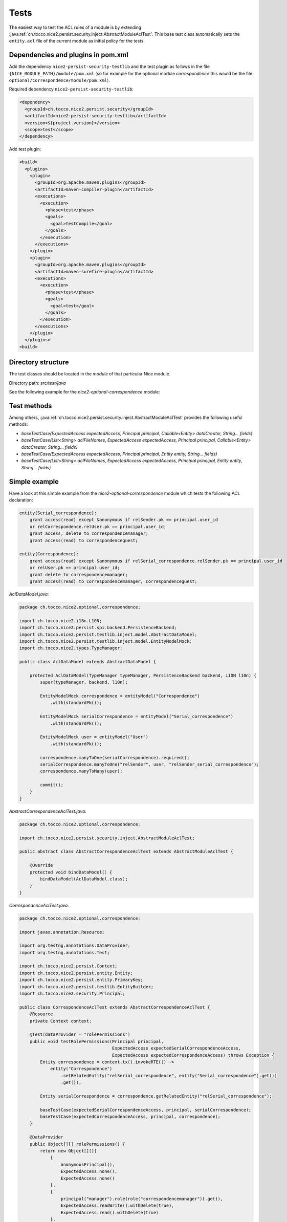 Tests
=====

The easiest way to test the ACL rules of a module is by extending
:java:ref:`ch.tocco.nice2.persist.security.inject.AbstractModuleAclTest`. This base test class automatically sets the
``entity.acl`` file of the current module as initial policy for the tests.


Dependencies and plugins in pom.xml
-----------------------------------

Add the dependency ``nice2-persist-security-testlib`` and the test plugin as follows in the file
``{NICE_MODULE_PATH}/module/pom.xml`` (so for example for the optional module `correspondence` this would be the file
``optional/correspondence/module/pom.xml``).

Required dependency ``nice2-persist-security-testlib``:

.. code-block:: XML

    <dependency>
      <groupId>ch.tocco.nice2.persist.security</groupId>
      <artifactId>nice2-persist-security-testlib</artifactId>
      <version>${project.version}</version>
      <scope>test</scope>
    </dependency>

Add test plugin:

.. code-block:: XML

    <build>
      <plugins>
        <plugin>
          <groupId>org.apache.maven.plugins</groupId>
          <artifactId>maven-compiler-plugin</artifactId>
          <executions>
            <execution>
              <phase>test</phase>
              <goals>
                <goal>testCompile</goal>
              </goals>
            </execution>
          </executions>
        </plugin>
        <plugin>
          <groupId>org.apache.maven.plugins</groupId>
          <artifactId>maven-surefire-plugin</artifactId>
          <executions>
            <execution>
              <phase>test</phase>
              <goals>
                <goal>test</goal>
              </goals>
            </execution>
          </executions>
        </plugin>
      </plugins>
    <build>

Directory structure
-------------------

The test classes should be located in the `module` of that particular Nice module.

Directory path: `src/test/java`

See the following example for the `nice2-optional-correspondence` module:

.. figure:: resources/module_structure.png

Test methods
------------

Among others, :java:ref:`ch.tocco.nice2.persist.security.inject.AbstractModuleAclTest` provides the following useful methods:

* `baseTestCase(ExpectedAccess expectedAccess, Principal principal, Callable<Entity> dataCreator, String... fields)`
* `baseTestCase(List<String> aclFileNames, ExpectedAccess expectedAccess, Principal principal, Callable<Entity> dataCreator, String... fields)`
* `baseTestCase(ExpectedAccess expectedAccess, Principal principal, Entity entity, String... fields)`
* `baseTestCase(List<String> aclFileNames, ExpectedAccess expectedAccess, Principal principal, Entity entity, String... fields)`

Simple example
--------------

Have a look at this simple example from the `nice2-optional-correspondence` module which tests the following
ACL declaration:

.. code::

   entity(Serial_correspondence):
       grant access(read) except &anonymous if relSender.pk == principal.user_id
       or relCorrespondence.relUser.pk == principal.user_id;
       grant access, delete to correspondencemanager;
       grant access(read) to correspondenceguest;

   entity(Correspondence):
       grant access(read) except &anonymous if relSerial_correspondence.relSender.pk == principal.user_id
       or relUser.pk == principal.user_id;
       grant delete to correspondencemanager;
       grant access(read) to correspondencemanager, correspondenceguest;


`AclDataModel.java`:

.. code-block:: Java

   package ch.tocco.nice2.optional.correspondence;

   import ch.tocco.nice2.i18n.L10N;
   import ch.tocco.nice2.persist.spi.backend.PersistenceBackend;
   import ch.tocco.nice2.persist.testlib.inject.model.AbstractDataModel;
   import ch.tocco.nice2.persist.testlib.inject.model.EntityModelMock;
   import ch.tocco.nice2.types.TypeManager;

   public class AclDataModel extends AbstractDataModel {

       protected AclDataModel(TypeManager typeManager, PersistenceBackend backend, L10N l10n) {
           super(typeManager, backend, l10n);

           EntityModelMock correspondence = entityModel("Correspondence")
               .with(standardPk());

           EntityModelMock serialCorrespondence = entityModel("Serial_correspondence")
               .with(standardPk());

           EntityModelMock user = entityModel("User")
               .with(standardPk());

           correspondence.manyToOne(serialCorrespondence).required();
           serialCorrespondence.manyToOne("relSender", user, "relSender_serial_correspondence");
           correspondence.manyToMany(user);

           commit();
       }
   }

`AbstractCorrespondenceAclTest.java`:

.. code-block:: Java

   package ch.tocco.nice2.optional.correspondence;

   import ch.tocco.nice2.persist.security.inject.AbstractModuleAclTest;

   public abstract class AbstractCorrespondenceAclTest extends AbstractModuleAclTest {

       @Override
       protected void bindDataModel() {
           bindDataModel(AclDataModel.class);
       }
   }

`CorrespondenceAclTest.java`:

.. code-block:: Java

   package ch.tocco.nice2.optional.correspondence;

   import javax.annotation.Resource;

   import org.testng.annotations.DataProvider;
   import org.testng.annotations.Test;

   import ch.tocco.nice2.persist.Context;
   import ch.tocco.nice2.persist.entity.Entity;
   import ch.tocco.nice2.persist.entity.PrimaryKey;
   import ch.tocco.nice2.persist.testlib.EntityBuilder;
   import ch.tocco.nice2.security.Principal;

   public class CorrespondenceAclTest extends AbstractCorrespondenceAclTest {
       @Resource
       private Context context;

       @Test(dataProvider = "rolePermissions")
       public void testRolePermissions(Principal principal,
                                       ExpectedAccess expectedSerialCorrespondenceAccess,
                                       ExpectedAccess expectedCorrespondenceAccess) throws Exception {
           Entity correspondence = context.tx().invokeRTE(() ->
               entity("Correspondence")
                   .setRelatedEntity("relSerial_correspondence", entity("Serial_correspondence").get())
                   .get());

           Entity serialCorrespondence = correspondence.getRelatedEntity("relSerial_correspondence");

           baseTestCase(expectedSerialCorrespondenceAccess, principal, serialCorrespondence);
           baseTestCase(expectedCorrespondenceAccess, principal, correspondence);
       }

       @DataProvider
       public Object[][] rolePermissions() {
           return new Object[][]{
               {
                   anonymousPrincipal(),
                   ExpectedAccess.none(),
                   ExpectedAccess.none()
               },
               {
                   principal("manager").role(role("correspondencemanager")).get(),
                   ExpectedAccess.readWrite().withDelete(true),
                   ExpectedAccess.read().withDelete(true)
               },
               {
                   principal("guest").role(role("correspondenceguest")).get(),
                   ExpectedAccess.read(),
                   ExpectedAccess.read()
               }
           };
       }


       @Test(dataProvider = "linkedSenderPermissions")
       public void testLinkedSenderPermissions(boolean principalIsLinkedSender,
                                               ExpectedAccess expectedSerialCorrespondenceAccess,
                                               ExpectedAccess expectedCorrespondenceAccess) throws Exception {
           Entity correspondence = context.tx().invokeRTE(() ->
               entity("Correspondence")
                   .setRelatedEntity("relSerial_correspondence", entity("Serial_correspondence").get())
                   .addRelatedEntity("relUser", entity("User").get())
                   .get());

           Entity serialCorrespondence = correspondence.getRelatedEntity("relSerial_correspondence");
           Entity user = correspondence.resolve("relUser").uniqueResult();

           PrimaryKey userId = principalIsLinkedSender ? user.requireKey() : null;
           Principal principal = principal("test", userId).get();

           baseTestCase(expectedSerialCorrespondenceAccess, principal, serialCorrespondence);
           baseTestCase(expectedCorrespondenceAccess, principal, correspondence);
       }

       @DataProvider
       public Object[][] linkedSenderPermissions() {
           return new Object[][]{
               {
                   false,
                   ExpectedAccess.none(),
                   ExpectedAccess.none()
               },
               {
                   true,
                   ExpectedAccess.read(),
                   ExpectedAccess.read()
               },
           };
       }

       @Test(dataProvider = "linkedReceiverPermissions")
       public void testLinkedReceiverPermissions(boolean principalIsLinkedSender,
                                                 ExpectedAccess expectedSerialCorrespondenceAccess,
                                                 ExpectedAccess expectedCorrespondenceAccess) throws Exception {
           Entity correspondence = context.tx().invokeRTE(() ->
               entity("Correspondence")
                   .setRelatedEntity(
                       "relSerial_correspondence",
                       entity("Serial_correspondence")
                           .setRelatedEntity("relSender", entity("User").get()).get()
                   )
                   .get());

           Entity serialCorrespondence = correspondence.getRelatedEntity("relSerial_correspondence");
           Entity sender = serialCorrespondence.getRelatedEntityOrNull("relSender");

           PrimaryKey userId = principalIsLinkedSender ? sender.requireKey() : null;
           Principal principal = principal("test", userId).get();

           baseTestCase(expectedSerialCorrespondenceAccess, principal, serialCorrespondence);
           baseTestCase(expectedCorrespondenceAccess, principal, correspondence);
       }

       @DataProvider
       public Object[][] linkedReceiverPermissions() {
           return new Object[][]{
               {
                   false,
                   ExpectedAccess.none(),
                   ExpectedAccess.none()
               },
               {
                   true,
                   ExpectedAccess.read(),
                   ExpectedAccess.read()
               },
           };
       }

       private EntityBuilder entity(String model) {
           return new EntityBuilder(context, model);
       }
   }

Test ACL files from multiple modules
------------------------------------

This section shows an example with ACL rules from multiple modules. In our example here, the rules we need for our test
are located in both the `dms` module and in the `optional/cms` module.

Let's write tests for the following ACL rule from nice `optional-cms` module:

.. code::

   entityPath(Domain, label):
       deny access(write) except redactor if relDomain_type.unique_id == "web";

Since the `optional/cms` module depends heavily on the `dms` module, it makes no sense to test the ACL
rules of the `optional/cms` module independently. We have to take the following steps to also include ``entity.acl``
file from the `dms` module in our test in the `optional/cms` module (besides the ``entity.acl`` from the
`optional/cms` module).

First, we have to make the ACL files from the `dms` module available in the `optional/cms` module. To do this,
we have to move the ACL files into a uniquely named directory within the `acl` directory. We call this directory
"acl".

Now, the `dms` module structure looks like this:

.. figure:: resources/dms_module_structure.png

Second, we have to create a separate JAR file containing just the ACL files from the `dms` module which we then
include in the `optional/cms` module.

dms/module/pom.xml:

.. code-block:: XML

   <build>
     <plugins>
       <plugin>
         <groupId>org.apache.maven.plugins</groupId>
         <artifactId>maven-jar-plugin</artifactId>
         <version>3.0.2</version>
         <executions>
           <execution>
             <phase>package</phase>
             <goals>
               <goal>jar</goal>
             </goals>
             <configuration>
               <classifier>acl</classifier>
               <includes>
                 <include>acl/**</include>
               </includes>
             </configuration>
           </execution>
         </executions>
       </plugin>
     </plugins>
   </build>

optional/cms/module/pom.xml:

.. code-block:: XML

   <dependency>
     <groupId>ch.tocco.nice2.dms</groupId>
     <artifactId>nice2-dms-module</artifactId>
     <classifier>acl</classifier>
     <version>${project.version}</version>
     <scope>test</scope>
   </dependency>

After that, we can write our tests in the `optional/cms` module and include the ``entity.acl`` file from the `dms`
module by calling ``baseTestCase(...)`` with a list containing the path ``"/acl/dms/entity.acl"``. This file is
now included besides the `entity.acl` file from the `optional/cms` module.

.. code-block:: Java

   package ch.tocco.nice2.optional.cms.acl.edit_alias;

   import java.util.concurrent.Callable;

   import org.testng.annotations.DataProvider;
   import org.testng.annotations.Test;

   import com.google.common.collect.ImmutableList;
   import org.jetbrains.annotations.Nullable;

   import ch.tocco.nice2.optional.cms.acl.AbstractCmsAclTest;
   import ch.tocco.nice2.persist.entity.Entity;
   import ch.tocco.nice2.persist.security.inject.AbstractCheckPermissionsTest;
   import ch.tocco.nice2.persist.security.inject.AbstractModuleAclTest;
   import ch.tocco.nice2.persist.testlib.EntityBuilder;
   import ch.tocco.nice2.security.Principal;

   public class DomainEditAliasTest extends AbstractModuleAclTest {

       @Test(dataProvider = "testCases")
       public void testPermissions(AbstractCheckPermissionsTest.ExpectedAccess expectedAccess,
                                   Principal principal,
                                   Callable<Entity> dataCreator,
                                   @Nullable String[] fields) throws Exception {
           baseTestCase(ImmutableList.of("/acl/dms/entity.acl"), expectedAccess, principal, dataCreator, fields);
       }

       @DataProvider
       public Object[][] testCases() {
           return new Object[][]{
               // no write access for anonymous
               {
                   new AbstractCheckPermissionsTest.ExpectedAccess().withWrite(false),
                   anonymousPrincipal(),
                   (Callable<Entity>) () -> new EntityBuilder(context, "Domain")
                       .field("label", "test")
                       .get(),
                   new String[]{"alias"}
               },
               // ...
           };
       }
   }
